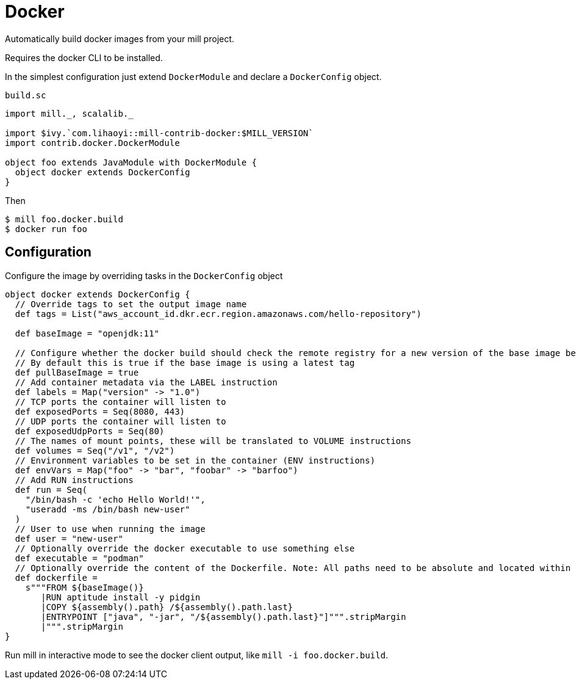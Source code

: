 = Docker

Automatically build docker images from your mill project.

Requires the docker CLI to be installed.

In the simplest configuration just extend `DockerModule` and declare a `DockerConfig` object.

.`build.sc`
[source,scala]
----
import mill._, scalalib._

import $ivy.`com.lihaoyi::mill-contrib-docker:$MILL_VERSION`
import contrib.docker.DockerModule

object foo extends JavaModule with DockerModule {
  object docker extends DockerConfig
}
----

Then

[source,bash]
----
$ mill foo.docker.build
$ docker run foo
----

== Configuration

Configure the image by overriding tasks in the `DockerConfig` object

[source,scala]
----
object docker extends DockerConfig {
  // Override tags to set the output image name
  def tags = List("aws_account_id.dkr.ecr.region.amazonaws.com/hello-repository")

  def baseImage = "openjdk:11"

  // Configure whether the docker build should check the remote registry for a new version of the base image before building.
  // By default this is true if the base image is using a latest tag
  def pullBaseImage = true
  // Add container metadata via the LABEL instruction
  def labels = Map("version" -> "1.0")
  // TCP ports the container will listen to
  def exposedPorts = Seq(8080, 443)
  // UDP ports the container will listen to
  def exposedUdpPorts = Seq(80)
  // The names of mount points, these will be translated to VOLUME instructions
  def volumes = Seq("/v1", "/v2")
  // Environment variables to be set in the container (ENV instructions)
  def envVars = Map("foo" -> "bar", "foobar" -> "barfoo")
  // Add RUN instructions
  def run = Seq(
    "/bin/bash -c 'echo Hello World!'",
    "useradd -ms /bin/bash new-user"
  )
  // User to use when running the image
  def user = "new-user"
  // Optionally override the docker executable to use something else
  def executable = "podman"
  // Optionally override the content of the Dockerfile. Note: All paths need to be absolute and located within the project.
  def dockerfile =
    s"""FROM ${baseImage()}
       |RUN aptitude install -y pidgin
       |COPY ${assembly().path} /${assembly().path.last}
       |ENTRYPOINT ["java", "-jar", "/${assembly().path.last}"]""".stripMargin
       |""".stripMargin
}
----

Run mill in interactive mode to see the docker client output, like `mill -i foo.docker.build`.
